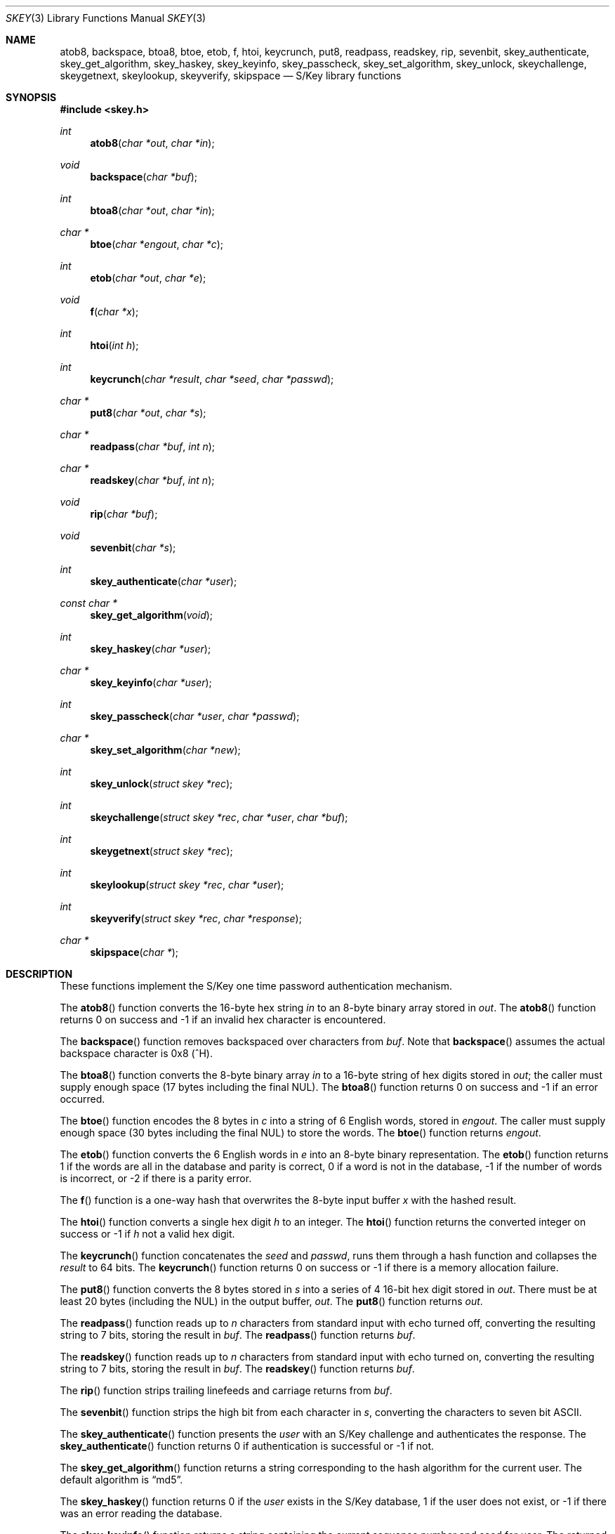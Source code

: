 .\" $OpenBSD: skey.3,v 1.10 2003/06/17 21:56:24 millert Exp $
.\"
.\" Copyright (c) 2001 Todd C. Miller <Todd.Miller@courtesan.com>
.\"
.\" Permission to use, copy, modify, and distribute this software for any
.\" purpose with or without fee is hereby granted, provided that the above
.\" copyright notice and this permission notice appear in all copies.
.\"
.\" THE SOFTWARE IS PROVIDED "AS IS" AND THE AUTHOR DISCLAIMS ALL WARRANTIES
.\" WITH REGARD TO THIS SOFTWARE INCLUDING ALL IMPLIED WARRANTIES OF
.\" MERCHANTABILITY AND FITNESS. IN NO EVENT SHALL THE AUTHOR BE LIABLE FOR
.\" ANY SPECIAL, DIRECT, INDIRECT, OR CONSEQUENTIAL DAMAGES OR ANY DAMAGES
.\" WHATSOEVER RESULTING FROM LOSS OF USE, DATA OR PROFITS, WHETHER IN AN
.\" ACTION OF CONTRACT, NEGLIGENCE OR OTHER TORTIOUS ACTION, ARISING OUT OF
.\" OR IN CONNECTION WITH THE USE OR PERFORMANCE OF THIS SOFTWARE.
.\"
.Dd June 21, 2001
.Dt SKEY 3
.Os
.Sh NAME
.Nm atob8 ,
.Nm backspace ,
.Nm btoa8 ,
.Nm btoe ,
.Nm etob ,
.Nm f ,
.Nm htoi ,
.Nm keycrunch ,
.Nm put8 ,
.Nm readpass ,
.Nm readskey ,
.Nm rip ,
.Nm sevenbit ,
.Nm skey_authenticate ,
.Nm skey_get_algorithm ,
.Nm skey_haskey ,
.Nm skey_keyinfo ,
.Nm skey_passcheck ,
.Nm skey_set_algorithm ,
.Nm skey_unlock ,
.Nm skeychallenge ,
.Nm skeygetnext ,
.Nm skeylookup ,
.Nm skeyverify ,
.Nm skipspace
.Nd S/Key library functions
.Sh SYNOPSIS
.Fd #include <skey.h>
.Ft int
.Fn atob8 "char *out" "char *in"
.Ft void
.Fn backspace "char *buf"
.Ft int
.Fn btoa8 "char *out" "char *in"
.Ft char *
.Fn btoe "char *engout" "char *c"
.Ft int
.Fn etob "char *out" "char *e"
.Ft void
.Fn f "char *x"
.Ft int
.Fn htoi "int h"
.Ft int
.Fn keycrunch "char *result" "char *seed" "char *passwd"
.Ft char *
.Fn put8 "char *out" "char *s"
.Ft char *
.Fn readpass "char *buf" "int n"
.Ft char *
.Fn readskey "char *buf" "int n"
.Ft void
.Fn rip "char *buf"
.Ft void
.Fn sevenbit "char *s"
.Ft int
.Fn skey_authenticate "char *user"
.Ft const char *
.Fn skey_get_algorithm "void"
.Ft int
.Fn skey_haskey "char *user"
.Ft char *
.Fn skey_keyinfo "char *user"
.Ft int
.Fn skey_passcheck "char *user" "char *passwd"
.Ft char *
.Fn skey_set_algorithm "char *new"
.Ft int
.Fn skey_unlock "struct skey *rec"
.Ft int
.Fn skeychallenge "struct skey *rec" "char *user" "char *buf"
.Ft int
.Fn skeygetnext "struct skey *rec"
.Ft int
.Fn skeylookup "struct skey *rec" "char *user"
.Ft int
.Fn skeyverify "struct skey *rec" "char *response"
.Ft char *
.Fn skipspace "char *"
.Sh DESCRIPTION
These functions implement the S/Key one time password authentication
mechanism.
.Pp
The
.Fn atob8
function converts the 16-byte hex string
.Fa in
to an 8-byte binary array stored in
.Fa out .
The
.Fn atob8
function returns 0 on success and -1 if an invalid hex character is encountered.
.Pp
The
.Fn backspace
function removes backspaced over characters from
.Fa buf .
Note that
.Fn backspace
assumes the actual backspace character is 0x8 (^H).
.Pp
The
.Fn btoa8
function converts the 8-byte binary array
.Fa in
to a 16-byte string of hex digits stored in
.Fa out ;
the caller must supply enough space (17 bytes including the final NUL).
The
.Fn btoa8
function returns 0 on success and -1 if an error occurred.
.Pp
The
.Fn btoe
function encodes the 8 bytes in
.Fa c
into a string of 6 English words, stored in
.Fa engout .
The caller must supply enough space (30 bytes including the final NUL)
to store the words.
The
.Fn btoe
function returns
.Fa engout .
.Pp
The
.Fn etob
function converts the 6 English words in
.Fa e
into an 8-byte binary representation.
The
.Fn etob
function returns 1 if the words are all in the database and parity is correct,
0 if a word is not in the database, -1 if the number of words is incorrect,
or -2 if there is a parity error.
.Pp
The
.Fn f
function is a one-way hash that overwrites the 8-byte input buffer
.Fa x
with the hashed result.
.Pp
The
.Fn htoi
function converts a single hex digit
.Fa h
to an integer.
The
.Fn htoi
function returns the converted integer on success or -1 if
.Fa h
not a valid hex digit.
.Pp
The
.Fn keycrunch
function concatenates the
.Fa seed
and
.Fa passwd ,
runs them through a hash function and collapses the
.Fa result
to 64 bits.
The
.Fn keycrunch
function returns 0 on success or -1 if there is a memory allocation failure.
.Pp
The
.Fn put8
function converts the 8 bytes stored in
.Fa s
into a series of 4 16-bit hex digit stored in
.Fa out .
There must be at least 20 bytes (including the NUL) in the output buffer,
.Fa out .
The
.Fn put8
function returns
.Fa out .
.Pp
The
.Fn readpass
function reads up to
.Fa n
characters from standard input with echo turned off, converting the
resulting string to 7 bits, storing the result in
.Fa buf .
The
.Fn readpass
function returns
.Fa buf .
.Pp
The
.Fn readskey
function reads up to
.Fa n
characters from standard input with echo turned on, converting the
resulting string to 7 bits, storing the result in
.Fa buf .
The
.Fn readskey
function returns
.Fa buf .
.Pp
The
.Fn rip
function strips trailing linefeeds and carriage returns from
.Fa buf .
.Pp
The
.Fn sevenbit
function strips the high bit from each character in
.Fa s ,
converting the characters to seven bit
.Tn ASCII .
.Pp
The
.Fn skey_authenticate
function presents the
.Fa user
with an S/Key challenge and authenticates the response.
The
.Fn skey_authenticate
function returns 0 if authentication is successful or -1 if not.
.Pp
The
.Fn skey_get_algorithm
function returns a string corresponding to the hash algorithm for
the current user.
The default algorithm is
.Dq md5 .
.Pp
The
.Fn skey_haskey
function returns 0 if the
.Fa user
exists in the S/Key database, 1 if the user does not exist, or -1
if there was an error reading the database.
.Pp
The
.Fn skey_keyinfo
function returns a string containing the current sequence number and seed for
.Fa user .
The returned string points to internal static storage that will be
overwritten by subsequent calls to
.Fn skey_keyinfo .
.Pp
The
.Fn skey_passcheck
function checks a
.Fa user
and
.Fa passwd
pair against the S/Key database.
It returns 0 on successful authentication or -1 on failure.
.Pp
The
.Fn skey_set_algorithm
function sets the user's hash algorithm based on the string
.Fa new .
The
.Fn skey_set_algorithm
function returns the specified algorithm if it is supported,
or the null pointer if the hash algorithm is not supported.
.Pp
The
.Fn skey_unlock
function unlocks the record in the S/Key database specified by
.Fa rec .
The
.Fn skey_unlock
function returns 0 on success or -1 on failure.
Either way, the S/Key database is not closed nor is the database
file pointer affected.
.Pp
The
.Fn skeychallenge
function stores the (potentially fake) S/Key challenge for
.Fa user
in
.Fa buf ,
which is at least SKEY_MAX_CHALLENGE bytes long.
It also fills in the skey struct
.Fa rec
and locks the user's record in the S/Key database.
The
.Fn skeychallenge
function returns 0 on success or -1 on failure.
On success the S/Key database remains open and the read/write file
pointer is set to the beginning of the record.
.Pp
The
.Fn skeygetnext
function stores the next record in the S/Key database in
.Fa rec
and locks that record in the S/Key database.
The
.Fn skeygetnext
function returns 0 on success, 1 if there are no more entries,
or -1 if there was an error accessing the S/Key database.
The S/Key database remains open after a call to
.Fn skeygetnext .
If no error was encountered accessing the S/Key database, the read/write
file pointer is set to the beginning of the record or at EOF if
there are no more records.
.br
Because it exposes other users' S/Key records, only the superuser may use
.Fn skeygetnext .
.Pp
The
.Fn skeylookup
function looks up the specified
.Fa user
in the S/Key database then fills in the skey struct
.Fa rec
and locks the user's record in the database.
The
.Fn skeylookup
function returns 0 on success, 1 if
.Fa user
was not found, or -1 if there was an error accessing the S/Key database.
If no error was encountered accessing the S/Key database, the read/write
file pointer is set to the beginning of the record.
.Pp
The
.Fn skeyverify
function verifies the user's
.Fa response
based on the S/Key record
.Fa rec .
It returns 0 on success (updating the database), 1 on failure, or
-1 if there was an error accessing the database.
The database is always closed by a call to
.Fn skeyverify .
.Sh SEE ALSO
.Xr skey 1 ,
.Xr skeyinit 1
.Sh STANDARDS
There is no standard API for S/Key.
The de facto standard is the free S/Key distribution released by Bellcore.
.Pp
The following functions are extensions and do not appear in
the original Bellcore S/Key distribution:
.Fn readskey ,
.Fn skey_authenticate ,
.Fn skey_get_algorithm ,
.Fn skey_haskey ,
.Fn skey_keyinfo ,
.Fn skey_passcheck ,
.Fn skey_set_algorithm ,
.Fn skey_unlock .
.Pp
S/Key is a Trademark of Bellcore.
